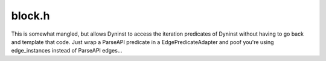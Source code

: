 .. _`sec:block.h`:

block.h
#######

This is somewhat mangled, but allows Dyninst to access the iteration predicates of Dyninst without having
to go back and template that code. Just wrap a ParseAPI predicate in a EdgePredicateAdapter and poof you're
using edge_instances instead of ParseAPI edges...

.. cpp:class:: edge_instance : public Dyninst::PatchAPI::PatchEdge

  .. cpp:function:: block_instance *src() const
  .. cpp:function:: block_instance *trg() const
  .. cpp:function:: AddressSpace *proc()
  .. cpp:function:: edge_instance(ParseAPI::Edge *edge, block_instance *src, block_instance *trg)
  .. cpp:function:: edge_instance(const edge_instance *parent, mapped_object *child)
  .. cpp:function:: ~edge_instance()

.. cpp:class:: EdgePredicateAdapter : public ParseAPI::iterator_predicate<edge_instance *, edge_instance *>

  .. cpp:function:: EdgePredicateAdapter()
  .. cpp:function:: EdgePredicateAdapter(ParseAPI::EdgePredicate *intPred)
  .. cpp:function:: virtual ~EdgePredicateAdapter()
  .. cpp:function:: virtual bool pred_impl(edge_instance *const e) const
  .. cpp:member:: private ParseAPI::EdgePredicate *int_

.. cpp:class:: block_instance : public Dyninst::PatchAPI::PatchBlock

  .. cpp:function:: block_instance(ParseAPI::Block *ib, mapped_object *obj)

    We create edges lazily

  .. cpp:function:: block_instance(const block_instance *parent, mapped_object *child)

    We also need to copy edges. Thing is, those blocks may not exist yet. So we wait, and do edges
    after all blocks have been created

  .. cpp:function:: ~block_instance()

    Edges are deleted at the mapped_object layer

  .. cpp:function:: mapped_object *obj() const
  .. cpp:function:: AddressSpace *addrSpace() const
  .. cpp:function:: AddressSpace *proc() const
  .. cpp:function:: template <class OutputIterator> void getFuncs(OutputIterator result)
  .. cpp:function:: void triggerModified()

    KEVINTODO: implement this: remove block from Relocation info caching.

  .. cpp:function:: void setNotAbruptEnd()
  .. cpp:function:: parse_block *llb() const
  .. cpp:function:: void *getPtrToInstruction(Address addr) const
  .. cpp:function:: edge_instance *getTarget()
  .. cpp:function:: edge_instance *getFallthrough()
  .. cpp:function:: block_instance *getFallthroughBlock()

    NULL if not conclusive

  .. cpp:function:: func_instance *callee()
  .. cpp:function:: std::string calleeName()
  .. cpp:member:: bool _ignorePowerPreamble
  .. cpp:function:: int id() const
  .. cpp:function:: func_instance *entryOfFunc() const

  ......

  .. rubric::
    These are convinence wrappers for really expensive lookups, and thus should be avoided.

  .. cpp:function:: bool isFuncExit() const
  .. cpp:function:: Address GetBlockStartingAddress()
  .. cpp:function:: virtual void markModified()
  .. cpp:function:: private void updateCallTarget(func_instance *func)

    Update a sink-typed call edge to have an inter-module target preserving original behavior
    on sink edges only.

  .. cpp:function:: private func_instance *findFunction(ParseAPI::Function *)
  .. cpp:function:: private func_instance *callee(std::string const &)


.. cpp:struct:: BlockInstanceAddrCompare

  .. cpp:function:: private bool operator()(block_instance *const &b1, block_instance *const &b2) const

.. cpp:type:: std::set<block_instance *, BlockInstanceAddrCompare> AddrOrderedBlockSet


